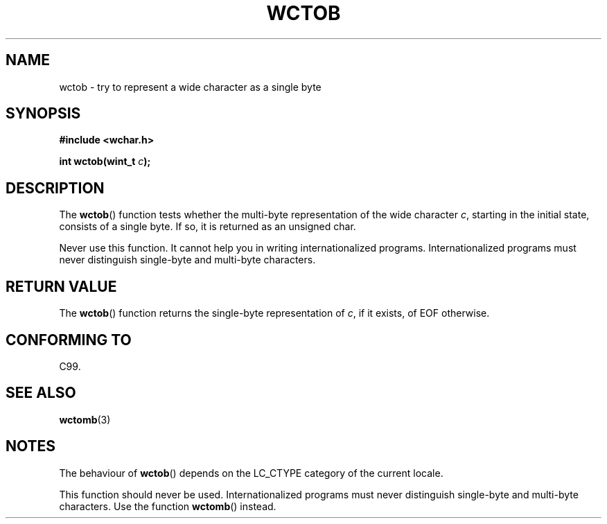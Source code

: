 .\" Copyright (c) Bruno Haible <haible@clisp.cons.org>
.\"
.\" This is free documentation; you can redistribute it and/or
.\" modify it under the terms of the GNU General Public License as
.\" published by the Free Software Foundation; either version 2 of
.\" the License, or (at your option) any later version.
.\"
.\" References consulted:
.\"   GNU glibc-2 source code and manual
.\"   Dinkumware C library reference http://www.dinkumware.com/
.\"   OpenGroup's Single Unix specification http://www.UNIX-systems.org/online.html
.\"   ISO/IEC 9899:1999
.\"
.TH WCTOB 3  1999-07-25 "GNU" "Linux Programmer's Manual"
.SH NAME
wctob \- try to represent a wide character as a single byte
.SH SYNOPSIS
.nf
.B #include <wchar.h>
.sp
.BI "int wctob(wint_t " c );
.fi
.SH DESCRIPTION
The \fBwctob\fP() function tests whether
the multi-byte representation of the
wide character \fIc\fP, starting in the initial state, consists of a single
byte.
If so, it is returned as an unsigned char.
.PP
Never use this function.
It cannot help you in writing internationalized
programs.
Internationalized programs must never distinguish single-byte and
multi-byte characters.
.SH "RETURN VALUE"
The \fBwctob\fP() function returns the single-byte representation of \fIc\fP,
if it exists, of EOF otherwise.
.SH "CONFORMING TO"
C99.
.SH "SEE ALSO"
.BR wctomb (3)
.SH NOTES
The behaviour of \fBwctob\fP() depends on the LC_CTYPE category of the
current locale.
.PP
This function should never be used.
Internationalized programs must never
distinguish single-byte and multi-byte characters.
Use the function
\fBwctomb\fP() instead.
